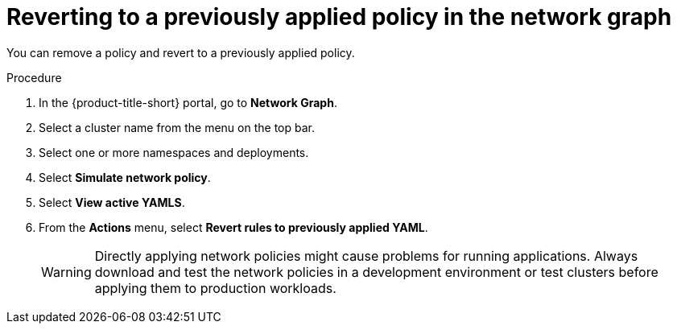 // Module included in the following assemblies:
//
// * operating/manage-network-policies.adoc
:_mod-docs-content-type: PROCEDURE
[id="delete-generated-policies-ng20_{context}"]
= Reverting to a previously applied policy in the network graph

[role="_abstract"]
You can remove a policy and revert to a previously applied policy.

.Procedure
. In the {product-title-short} portal, go to *Network Graph*.
. Select a cluster name from the menu on the top bar.
. Select one or more namespaces and deployments.
. Select *Simulate network policy*.
. Select *View active YAMLS*.
. From the *Actions* menu, select *Revert rules to previously applied YAML*.
+
[WARNING]
====
Directly applying network policies might cause problems for running applications.
Always download and test the network policies in a development environment or test clusters before applying them to production workloads.
====
